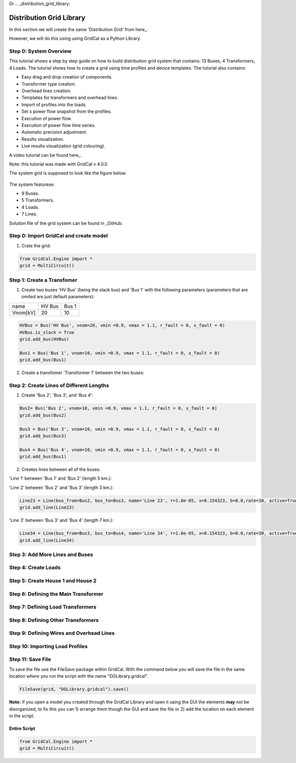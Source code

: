 Gr  .. _distribution_grid_library:

Distribution Grid Library
=========================

In this section we will create the same 'Distribution Grid' from here_.

.. _here: https://gridcal.readthedocs.io/en/latest/tutorials/distribution_grid.html

However, we will do this using using GridCal as a Python Library.

Step 0: System Overview
^^^^^^^^^^^^^^^^^^^^^^^

This tutorial shows a step by step guide on how to build distribution grid system that contains: 13 Buses, 4 Transformers, 4 Loads. The tutorial shows how to create a grid using time profiles and device templates. The tutorial also contains:

- Easy drag and drop creation of components.
- Transformer type creation.
- Overhead lines creation.
- Templates for transformers and overhead lines.
- Import of profiles into the loads.
- Set s power flow snapshot from the profiles.
- Execution of power flow.
- Execution of power flow time series.
- Automatic precision adjustment.
- Results visualization.
- Live results visualization (grid colouring).

A video tutorial can be found here_.

.. _here: https://www.youtube.com/watch?v=Yx3zRYRbe04&t=404s

Note: this tutorial was made with GridCal v 4.0.0

The system grid is supposed to look like the figure below.

.. figure:: ../figures/tutorials/dg/overview.png
    :scale: 50%

The system featurese:

- 9 Buses.
- 5 Transformers.
- 4 Loads.
- 7 Lines.

Solution file of the grid system can be found in _GitHub.

.. _GitHub: https://github.com/SanPen/GridCal/blob/devel/Grids_and_profiles/grids/Some%20distribution%20grid%20(Video).gridcal

Step 0: Import GridCal and create model
^^^^^^^^^^^^^^^^^^^^^^^^^^^^^^^^^^^^^^^
1. Crate the grid:

.. code-block:: python

    from GridCal.Engine import *
    grid = MultiCircuit()


Step 1: Create a Transfomer
^^^^^^^^^^^^^^^^^^^^^^^^^^^
1. Create two buses 'HV Bus' (being the slack bus) and 'Bus 1' with the following parameters (parameters that are omited are just default parameters):

+----------+--------+-------+
|   name   | HV Bus | Bus 1 |
+----------+--------+-------+
| Vnom[kV] |   20   |  10   |
+----------+--------+-------+

.. code-block:: python

    HVBus = Bus('HV Bus', vnom=20, vmin =0.9, vmax = 1.1, r_fault = 0, x_fault = 0)
    HVBus.is_slack = True
    grid.add_bus(HVBus)

    Bus1 = Bus('Bus 1', vnom=10, vmin =0.9, vmax = 1.1, r_fault = 0, x_fault = 0)
    grid.add_bus(Bus1)

2. Create a transfomer 'Transformer 1' between the two buses:

.. code-block:: python
    Transformer1 = Transformer2W(bus_from=HVBus, bus_to=Bus1, name='Transformer 1', HV=20, LV=10)
    grid.add_transformer2w(Transformer1)



Step 2: Create Lines of Different Lengths
^^^^^^^^^^^^^^^^^^^^^^^^^^^^^^^^^^^^^^^^^

1. Create 'Bus 2', 'Bus 3', and 'Bus 4':

.. code-block:: python

    Bus2= Bus('Bus 2', vnom=10, vmin =0.9, vmax = 1.1, r_fault = 0, x_fault = 0)
    grid.add_bus(Bus2)

    Bus3 = Bus('Bus 3', vnom=10, vmin =0.9, vmax = 1.1, r_fault = 0, x_fault = 0)
    grid.add_bus(Bus3)

    Bus4 = Bus('Bus 4', vnom=10, vmin =0.9, vmax = 1.1, r_fault = 0, x_fault = 0)
    grid.add_bus(Bus1)

2. Creates lines between all of the buses.

'Line 1' between 'Bus 1' and 'Bus 2' (length 5 km.):

.. code-block:: python
    Line12 = Line(bus_from=Bus1, bus_to=Bus2, name='Line 12', r=1.8e-05, x=0.154323, b=0.0,rate=30, active=True, branch_type=BranchType.Line, length=5, template=BranchTemplate())
    grid.add_line(Line12)

'Line 2' between 'Bus 2' and 'Bus 3' (length 3 km.):

.. code-block:: python

    Line23 = Line(bus_from=Bus2, bus_to=Bus3, name='Line 23', r=1.8e-05, x=0.154323, b=0.0,rate=30, active=True, branch_type=BranchType.Line, length=3, template=BranchTemplate())
    grid.add_line(Line23)

'Line 3' between 'Bus 3' and 'Bus 4' (length 7 km.):

.. code-block:: python

    Line34 = Line(bus_from=Bus3, bus_to=Bus4, name='Line 34', r=1.8e-05, x=0.154323, b=0.0,rate=30, active=True, branch_type=BranchType.Line, length=7, template=BranchTemplate())
    grid.add_line(Line34)
Step 3: Add More Lines and Buses
^^^^^^^^^^^^^^^^^^^^^^^^^^^^^^^^

Step 4: Create Loads
^^^^^^^^^^^^^^^^^^^^

Step 5: Create House 1 and House 2
^^^^^^^^^^^^^^^^^^^^^^^^^^^^^^^^^^

Step 6: Defining the Main Transformer
^^^^^^^^^^^^^^^^^^^^^^^^^^^^^^^^^^^^^

Step 7: Defining Load Transformers
^^^^^^^^^^^^^^^^^^^^^^^^^^^^^^^^^^

Step 8: Defining Other Transformers
^^^^^^^^^^^^^^^^^^^^^^^^^^^^^^^^^^^

Step 9: Defining Wires and Overhead Lines
^^^^^^^^^^^^^^^^^^^^^^^^^^^^^^^^^^^^^^^^^

Step 10: Importing Load Profiles
^^^^^^^^^^^^^^^^^^^^^^^^^^^^^^^^


Step 11: Save File
^^^^^^^^^^^^^^^^^^
To save the file use the FileSave package within GridCal. With the command below you will save the file in the same location where you run the script with the name "DGLibrary.gridcal".

.. code-block:: python

    FileSave(grid, "DGLibrary.gridcal").save()

**Note:** If you open a model you created through the GridCal Library and open it using the GUI the elements **may** not be disorganized, to fix this you can 1) arrange them though the GUI and save the file or 2) add the location on each element in the script.

Entire Script
-------------

.. code-block:: python

    from GridCal.Engine import *
    grid = MultiCircuit()